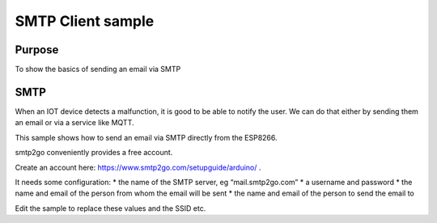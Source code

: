 SMTP Client sample
==================

Purpose
-------

To show the basics of sending an email via SMTP

SMTP
----

When an IOT device detects a malfunction, it is good to be able to
notify the user. We can do that either by sending them an email or via a
service like MQTT.

This sample shows how to send an email via SMTP directly from the
ESP8266.

smtp2go conveniently provides a free account.

Create an account here: https://www.smtp2go.com/setupguide/arduino/ .

It needs some configuration: \* the name of the SMTP server, eg
“mail.smtp2go.com” \* a username and password \* the name and email of
the person from whom the email will be sent \* the name and email of the
person to send the email to

Edit the sample to replace these values and the SSID etc.
